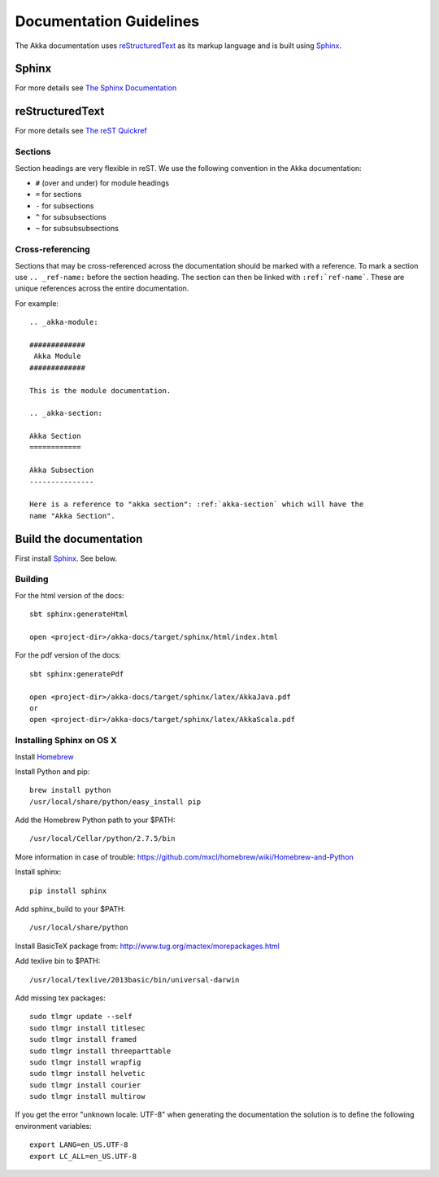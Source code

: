 .. highlightlang:: rest

.. _documentation:

#########################
 Documentation Guidelines
#########################

The Akka documentation uses `reStructuredText`_ as its markup language and is
built using `Sphinx`_.

.. _reStructuredText: http://docutils.sourceforge.net/rst.html
.. _sphinx: http://sphinx.pocoo.org


Sphinx
======

For more details see `The Sphinx Documentation <http://sphinx.pocoo.org/contents.html>`_

reStructuredText
================

For more details see `The reST Quickref <http://docutils.sourceforge.net/docs/user/rst/quickref.html>`_

Sections
--------

Section headings are very flexible in reST. We use the following convention in
the Akka documentation:

* ``#`` (over and under) for module headings
* ``=`` for sections
* ``-`` for subsections
* ``^`` for subsubsections
* ``~`` for subsubsubsections


Cross-referencing
-----------------

Sections that may be cross-referenced across the documentation should be marked
with a reference. To mark a section use ``.. _ref-name:`` before the section
heading. The section can then be linked with ``:ref:`ref-name```. These are
unique references across the entire documentation.

For example::

  .. _akka-module:

  #############
   Akka Module
  #############

  This is the module documentation.

  .. _akka-section:

  Akka Section
  ============

  Akka Subsection
  ---------------

  Here is a reference to "akka section": :ref:`akka-section` which will have the
  name "Akka Section".

Build the documentation
=======================

First install `Sphinx`_. See below.

Building
--------

For the html version of the docs::

    sbt sphinx:generateHtml

    open <project-dir>/akka-docs/target/sphinx/html/index.html

For the pdf version of the docs::

    sbt sphinx:generatePdf

    open <project-dir>/akka-docs/target/sphinx/latex/AkkaJava.pdf
    or
    open <project-dir>/akka-docs/target/sphinx/latex/AkkaScala.pdf

Installing Sphinx on OS X
-------------------------

Install `Homebrew <https://github.com/mxcl/homebrew>`_

Install Python and pip:

::

  brew install python
  /usr/local/share/python/easy_install pip

Add the Homebrew Python path to your $PATH:

::

  /usr/local/Cellar/python/2.7.5/bin


More information in case of trouble:
https://github.com/mxcl/homebrew/wiki/Homebrew-and-Python

Install sphinx:

::

  pip install sphinx

Add sphinx_build to your $PATH:

::

  /usr/local/share/python

Install BasicTeX package from:
http://www.tug.org/mactex/morepackages.html

Add texlive bin to $PATH:

::

  /usr/local/texlive/2013basic/bin/universal-darwin

Add missing tex packages:

::

  sudo tlmgr update --self
  sudo tlmgr install titlesec
  sudo tlmgr install framed
  sudo tlmgr install threeparttable
  sudo tlmgr install wrapfig
  sudo tlmgr install helvetic
  sudo tlmgr install courier
  sudo tlmgr install multirow

If you get the error "unknown locale: UTF-8" when generating the documentation the solution is to define the following environment variables:

::

  export LANG=en_US.UTF-8
  export LC_ALL=en_US.UTF-8

